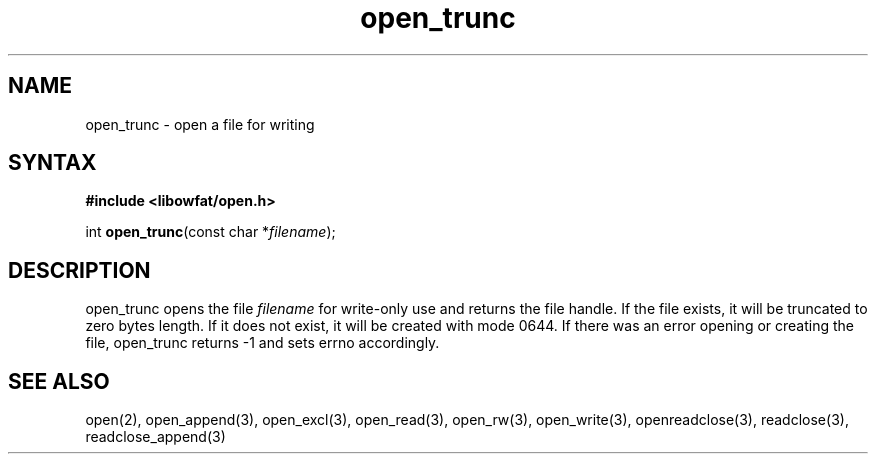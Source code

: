 .TH open_trunc 3
.SH NAME
open_trunc \- open a file for writing
.SH SYNTAX
.B #include <libowfat/open.h>

int \fBopen_trunc\fP(const char *\fIfilename\fR);
.SH DESCRIPTION
open_trunc opens the file \fIfilename\fR for write-only use
and returns the file handle.  If the file exists, it will be truncated
to zero bytes length.  If it does not exist, it will be created
with mode 0644.  If there was an error opening or creating the file,
open_trunc returns -1 and sets errno accordingly.
.SH "SEE ALSO"
open(2), open_append(3), open_excl(3), open_read(3), open_rw(3), open_write(3), openreadclose(3), readclose(3), readclose_append(3)
